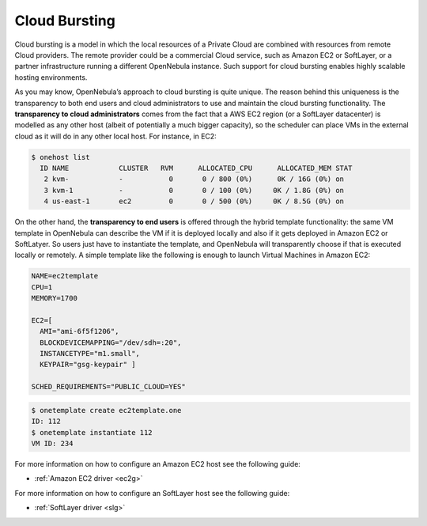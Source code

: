 .. _introh:

===============
Cloud Bursting
===============

Cloud bursting is a model in which the local resources of a Private Cloud are combined with resources from remote Cloud providers. The remote provider could be a commercial Cloud service, such as Amazon EC2 or SoftLayer, or a partner infrastructure running a different OpenNebula instance. Such support for cloud bursting enables highly scalable hosting environments.

|image0|

As you may know, OpenNebula’s approach to cloud bursting is quite unique. The reason behind this uniqueness is the transparency to both end users and cloud administrators to use and maintain the cloud bursting functionality. The **transparency to cloud administrators** comes from the fact that a AWS EC2 region (or a SoftLayer datacenter) is modelled as any other host (albeit of potentially a much bigger capacity), so the scheduler can place VMs in the external cloud as it will do in any other local host. For instance, in EC2:

.. code::

    $ onehost list
      ID NAME            CLUSTER   RVM      ALLOCATED_CPU      ALLOCATED_MEM STAT
       2 kvm-            -           0       0 / 800 (0%)      0K / 16G (0%) on
       3 kvm-1           -           0       0 / 100 (0%)     0K / 1.8G (0%) on
       4 us-east-1       ec2         0       0 / 500 (0%)     0K / 8.5G (0%) on

On the other hand, the **transparency to end users** is offered through the hybrid template functionality: the same VM template in OpenNebula can describe the VM if it is deployed locally and also if it gets deployed in Amazon EC2 or SoftLatyer. So users just have to instantiate the template, and OpenNebula will transparently choose if that is executed locally or remotely. A simple template like the following is enough to launch Virtual Machines in Amazon EC2:

.. code::

    NAME=ec2template
    CPU=1
    MEMORY=1700

    EC2=[
      AMI="ami-6f5f1206",
      BLOCKDEVICEMAPPING="/dev/sdh=:20",
      INSTANCETYPE="m1.small",
      KEYPAIR="gsg-keypair" ]

    SCHED_REQUIREMENTS="PUBLIC_CLOUD=YES"

.. code::

    $ onetemplate create ec2template.one
    ID: 112
    $ onetemplate instantiate 112
    VM ID: 234

For more information on how to configure an Amazon EC2 host see the following guide:

-  :ref:`Amazon EC2 driver <ec2g>`

For more information on how to configure an SoftLayer host see the following guide:

-  :ref:`SoftLayer driver <slg>`

.. |image0| image:: /images/hybridcloud.png
